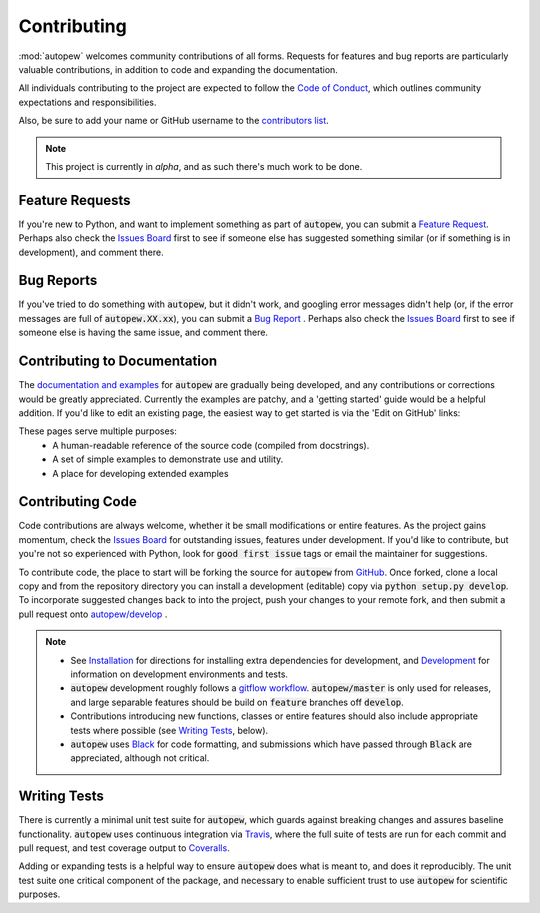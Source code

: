 Contributing
=============

:mod:`autopew` welcomes community contributions of all forms.
Requests for features and bug reports are particularly valuable contributions,
in addition to code and expanding the documentation.

All individuals contributing to the project are expected to follow the
`Code of Conduct <../conduct.html>`__, which outlines community expectations and
responsibilities.

Also, be sure to add your name or GitHub username to the
`contributors list <./contributors.html>`__.

.. note:: This project is currently in `alpha`, and as such there's much work to be
          done.

Feature Requests
-------------------------

If you're new to Python, and want to implement something as part of :code:`autopew`,
you can submit a
`Feature Request <https://github.com/morganjwilliams/autopew/issues/new?labels=enhancement&template=feature-request.md>`__.
Perhaps also check the
`Issues Board <https://github.com/morganjwilliams/autopew/issues>`__ first to see if
someone else has suggested something similar (or if something is in development),
and comment there.

Bug Reports
-------------------------

If you've tried to do something with :code:`autopew`, but it didn't work, and googling
error messages didn't help (or, if the error messages are full of
:code:`autopew.XX.xx`), you can submit a
`Bug Report <https://github.com/morganjwilliams/autopew/issues/new?labels=bug&template=bug-report.md>`__ .
Perhaps also check the
`Issues Board <https://github.com/morganjwilliams/autopew/issues>`__ first to see if
someone else is having the same issue, and comment there.

Contributing to Documentation
------------------------------

The `documentation and examples <https://autopew.readthedocs.io>`__ for :code:`autopew`
are gradually being developed, and any contributions or corrections would be greatly
appreciated. Currently the examples are patchy, and a 'getting started' guide would be
a helpful addition. If you'd like to edit an existing page, the easiest way to
get started is via the 'Edit on GitHub' links:

.. image:: https://raw.githubusercontent.com/morganjwilliams/pyrolite/develop/docs/source/_static/editongithub.png
  :width: 100%
  :align: center
  :alt: Header found on each documentation page highlighting the "Edit on GitHub" link.

These pages serve multiple purposes:
  * A human-readable reference of the source code (compiled from docstrings).
  * A set of simple examples to demonstrate use and utility.
  * A place for developing extended examples

Contributing Code
-------------------------

Code contributions are always welcome, whether it be small modifications or entire
features. As the project gains momentum, check the
`Issues Board <https://github.com/morganjwilliams/autopew/issues>`__ for outstanding
issues, features under development. If you'd like to contribute, but you're not so
experienced with Python, look for :code:`good first issue` tags or email the maintainer
for suggestions.

To contribute code, the place to start will be forking the source for :code:`autopew`
from `GitHub <https://github.com/morganjwilliams/autopew/tree/develop>`__. Once forked,
clone a local copy and from the repository directory you can install a development
(editable) copy via :code:`python setup.py develop`. To incorporate suggested
changes back to into the project, push your changes to your
remote fork, and then submit a pull request onto
`autopew/develop <https://github.com/morganjwilliams/autopew/tree/develop>`__ .

.. note::

  * See `Installation <../installation.html>`__ for directions for installing extra
    dependencies for development, and `Development <development.html>`__ for information
    on development environments and tests.

  * :code:`autopew` development roughly follows a
    `gitflow workflow <https://www.atlassian.com/git/tutorials/comparing-workflows/gitflow-workflow>`__.
    :code:`autopew/master` is only used for releases, and large separable features
    should be build on :code:`feature` branches off :code:`develop`.

  * Contributions introducing new functions, classes or entire features should
    also include appropriate tests where possible (see `Writing Tests`_, below).

  * :code:`autopew` uses `Black <https://github.com/python/black/>`__ for code formatting, and
    submissions which have passed through :code:`Black` are appreciated, although not critical.


Writing Tests
-------------------------

There is currently a minimal unit test suite for :code:`autopew`, which guards
against breaking changes and assures baseline functionality. :code:`autopew` uses continuous
integration via `Travis <https://travis-ci.org/morganjwilliams/autopew>`__, where the
full suite of tests are run for each commit and pull request, and test coverage output
to `Coveralls <https://coveralls.io/github/morganjwilliams/autopew>`__.

Adding or expanding tests is a helpful way to ensure :code:`autopew` does what is meant to,
and does it reproducibly. The unit test suite one critical component of the package,
and necessary to enable sufficient trust to use :code:`autopew` for scientific purposes.
